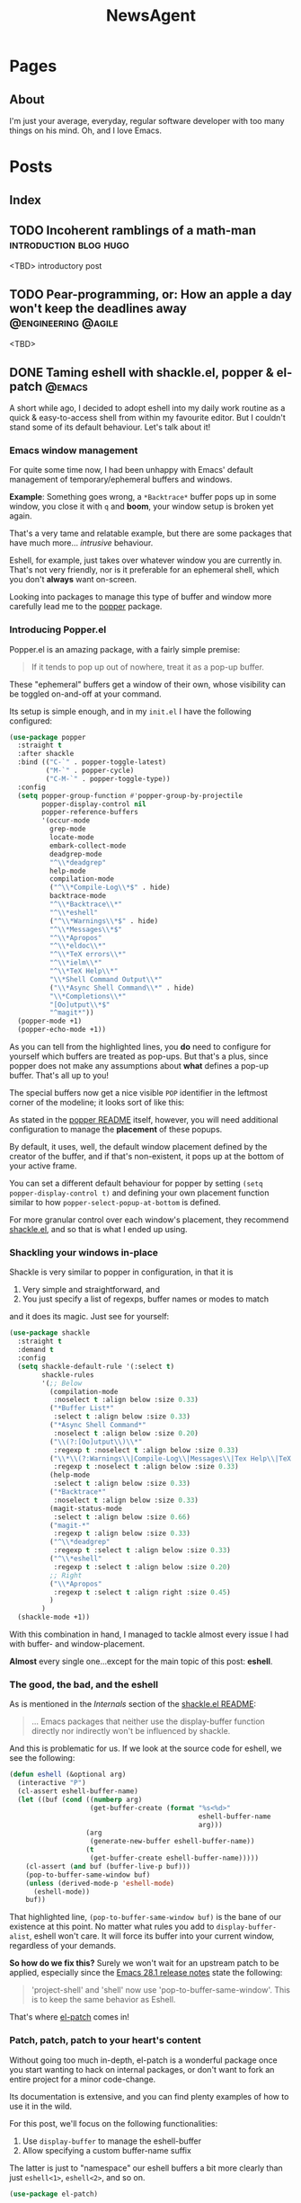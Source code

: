 #+title: NewsAgent
#+startup: overview
#+hugo_base_dir: ../
#+hugo_auto_set_lastmod: t

* Pages
  :PROPERTIES:
  :EXPORT_HUGO_CUSTOM_FRONT_MATTER: :noauthor true :nocomment true :nodate true :nopaging true :noread true
  :EXPORT_HUGO_MENU: :menu main
  :EXPORT_HUGO_SECTION: /
  :EXPORT_HUGO_WEIGHT: auto
  :END:

** About
:PROPERTIES:
:EXPORT_FILE_NAME: about
:END:

I'm just your average, everyday, regular software developer with too many things on his mind.
Oh, and I love Emacs.

* Posts
:PROPERTIES:
  :EXPORT_HUGO_CUSTOM_FRONT_MATTER: :nocomment true
  :EXPORT_HUGO_SECTION: posts
  :END:
** Index
:PROPERTIES:
:EXPORT_FILE_NAME: _index
:END:

** TODO Incoherent ramblings of a math-man                                                :introduction:blog:hugo:
:PROPERTIES:
:EXPORT_FILE_NAME: incoherent-ramblings-of-a-math-man
:END:
:LOGBOOK:
- State "DONE"       from "TODO"       [2022-05-01 Sun 13:27]
:END:
<TBD> introductory post

** TODO Pear-programming, or: How an apple a day won't keep the deadlines away            :@engineering:@agile:
:PROPERTIES:
:EXPORT_FILE_NAME: pear-programming-or-how-an-apple-a-day-won-t-keep-the-deadlines-away
:END:
<TBD>

** DONE Taming eshell with shackle.el, popper & el-patch                                  :@emacs:
CLOSED: [2022-05-01 Sun 16:37]
:PROPERTIES:
:EXPORT_FILE_NAME: taming-eshell-with-shackle-el-popper-&-el-patch
:END:
:LOGBOOK:
- State "DONE"       from "TODO"       [2022-05-01 Sun 16:37]
:END:
A short while ago, I decided to adopt eshell into my daily work routine as a quick & easy-to-access shell from within my favourite editor.
But I couldn't stand some of its default behaviour. Let's talk about it!
#+hugo: more
*** Emacs window management
For quite some time now, I had been unhappy with Emacs' default management of temporary/ephemeral buffers and windows.

*Example*: Something goes wrong, a =*Backtrace*= buffer pops up in some window, you close it with ~q~ and *boom*, your window setup is broken yet again.

That's a very tame and relatable example, but there are some packages that have much more... /intrusive/ behaviour.

Eshell, for example, just takes over whatever window you are currently in.  That's not very friendly, nor is it preferable for an ephemeral shell, which you don't *always* want on-screen.

Looking into packages to manage this type of buffer and window more carefully lead me to the [[https://github.com/karthink/popper][popper]] package.

*** Introducing Popper.el
Popper.el is an amazing package, with a fairly simple premise:
#+begin_quote
If it tends to pop up out of nowhere, treat it as a pop-up buffer.
#+end_quote

These "ephemeral" buffers get a window of their own, whose visibility can be toggled on-and-off at your command.

Its setup is simple enough, and in my ~init.el~ I have the following configured:
#+begin_src emacs-lisp :hl_lines 8-34
(use-package popper
  :straight t
  :after shackle
  :bind (("C-`" . popper-toggle-latest)
         ("M-`" . popper-cycle)
         ("C-M-`" . popper-toggle-type))
  :config
  (setq popper-group-function #'popper-group-by-projectile
        popper-display-control nil
        popper-reference-buffers
        '(occur-mode
          grep-mode
          locate-mode
          embark-collect-mode
          deadgrep-mode
          "^\\*deadgrep"
          help-mode
          compilation-mode
          ("^\\*Compile-Log\\*$" . hide)
          backtrace-mode
          "^\\*Backtrace\\*"
          "^\\*eshell"
          ("^\\*Warnings\\*$" . hide)
          "^\\*Messages\\*$"
          "^\\*Apropos"
          "^\\*eldoc\\*"
          "^\\*TeX errors\\*"
          "^\\*ielm\\*"
          "^\\*TeX Help\\*"
          "\\*Shell Command Output\\*"
          ("\\*Async Shell Command\\*" . hide)
          "\\*Completions\\*"
          "[Oo]utput\\*$"
          "^magit*"))
  (popper-mode +1)
  (popper-echo-mode +1))
#+end_src

As you can tell from the highlighted lines, you *do* need to configure for yourself which buffers are treated as pop-ups.
But that's a plus, since popper does not make any assumptions about *what* defines a pop-up buffer. That's all up to you!

The special buffers now get a nice visible ~POP~ identifier in the leftmost corner of the modeline; it looks sort of like this:

#+DOWNLOADED: file:/Users/detlevvandaele/Desktop/Screenshot 2022-05-01 at 14.54.19.png @ 2022-05-01 14:55:14
[[file:../static/images/Posts/2022-05-01_14-55-14_Screenshot 2022-05-01 at 14.54.19.png]]

As stated in the [[https://github.com/karthink/popper#managing-popup-placement][popper README]] itself, however, you will need additional configuration to manage the *placement* of these popups.

By default, it uses, well, the default window placement defined by the creator of the buffer, and if that's non-existent, it pops up at the bottom of your active frame.

You can set a different default behaviour for popper by setting
~(setq popper-display-control t)~ and defining your own placement function similar to how ~popper-select-popup-at-bottom~ is defined.

For more granular control over each window's placement, they recommend [[https://depp.brause.cc/shackle/][shackle.el]], and so that is what I ended up using.

*** Shackling your windows in-place

Shackle is very similar to popper in configuration, in that it is
1. Very simple and straightforward, and
2. You just specify a list of regexps, buffer names or modes to match
and it does its magic. Just see for yourself:

#+begin_src emacs-lisp
(use-package shackle
  :straight t
  :demand t
  :config
  (setq shackle-default-rule '(:select t)
        shackle-rules
        '(;; Below
          (compilation-mode
           :noselect t :align below :size 0.33)
          ("*Buffer List*"
           :select t :align below :size 0.33)
          ("*Async Shell Command*"
           :noselect t :align below :size 0.20)
          ("\\(?:[Oo]utput\\)\\*"
           :regexp t :noselect t :align below :size 0.33)
          ("\\*\\(?:Warnings\\|Compile-Log\\|Messages\\|Tex Help\\|TeX errors\\)\\*"
           :regexp t :noselect t :align below :size 0.33)
          (help-mode
           :select t :align below :size 0.33)
          ("*Backtrace*"
           :noselect t :align below :size 0.33)
          (magit-status-mode
           :select t :align below :size 0.66)
          ("magit-*"
           :regexp t :align below :size 0.33)
          ("^\\*deadgrep"
           :regexp t :select t :align below :size 0.33)
          ("^\\*eshell"
           :regexp t :select t :align below :size 0.20)
          ;; Right
          ("\\*Apropos"
           :regexp t :select t :align right :size 0.45)
          )
        )
  (shackle-mode +1))

#+end_src

With this combination in hand, I managed to tackle almost every issue I had with buffer- and window-placement.

*Almost* every single one...except for the main topic of this post: *eshell*.

*** The good, the bad, and the eshell

As is mentioned in the /Internals/ section of the [[https://depp.brause.cc/shackle/][shackle.el README]]:
#+begin_quote
...
Emacs packages that neither use the display-buffer function directly nor indirectly won't be influenced by shackle.
#+end_quote

And this is problematic for us. If we look at the source code for eshell, we see the following:
#+begin_src emacs-lisp :hl_lines 13
(defun eshell (&optional arg)
  (interactive "P")
  (cl-assert eshell-buffer-name)
  (let ((buf (cond ((numberp arg)
		            (get-buffer-create (format "%s<%d>"
					                           eshell-buffer-name
					                           arg)))
		           (arg
		            (generate-new-buffer eshell-buffer-name))
		           (t
		            (get-buffer-create eshell-buffer-name)))))
    (cl-assert (and buf (buffer-live-p buf)))
    (pop-to-buffer-same-window buf)
    (unless (derived-mode-p 'eshell-mode)
      (eshell-mode))
    buf))

#+end_src

That highlighted line, ~(pop-to-buffer-same-window buf)~ is the bane of our existence at this point.
No matter what rules you add to ~display-buffer-alist~, eshell won't care. It will force its buffer into your current window, regardless of your demands.

*So how do we fix this?*
Surely we won't wait for an upstream patch to be applied, especially since the [[https://github.com/emacs-mirror/emacs/blob/5a223c7f2ef4c31abbd46367b6ea83cd19d30aa7/etc/NEWS#L842-L843][Emacs 28.1 release notes]] state the following:
#+begin_quote
'project-shell' and 'shell' now use 'pop-to-buffer-same-window'.
This is to keep the same behavior as Eshell.
#+end_quote

That's where [[https://github.com/raxod502/el-patch][el-patch]] comes in!

*** Patch, patch, patch to your heart's content

Without going too much in-depth, el-patch is a wonderful package once you start wanting to hack on internal packages, or don't want to fork an entire project for a minor code-change.

Its documentation is extensive, and you can find plenty examples of how to use it in the wild.

For this post, we'll focus on the following functionalities:
1. Use ~display-buffer~ to manage the eshell-buffer
2. Allow specifying a custom buffer-name suffix

The latter is just to "namespace" our eshell buffers a bit more clearly than just ~eshell<1>~, ~eshell<2>~, and so on.

#+begin_src emacs-lisp :hl_lines 20-24,28-33
(use-package el-patch)

(eval-when-compile
  (require 'el-patch))

(use-package esh-mode
  :straight (:type built-in)
  :config/el-patch
  (defcustom eshell-buffer-name "*eshell*"
    :type 'string
    :group 'eshell)
  (defun eshell (&optional arg)
    (interactive "P")
    (cl-assert eshell-buffer-name)
    (let ((buf (cond ((numberp arg)
		              (get-buffer-create (format "%s<%d>"
					                             eshell-buffer-name
					                             arg)))
		             (arg
		              (generate-new-buffer (el-patch-swap
                                             eshell-buffer-name
                                             (format "%s[%s]"
                                                     eshell-buffer-name
                                                     arg))))
		             (t
		              (get-buffer-create eshell-buffer-name)))))
      (cl-assert (and buf (buffer-live-p buf)))
      (el-patch-swap (pop-to-buffer-same-window buf)
                     (display-buffer buf 'display-buffer-pop-up-window))
      (el-patch-wrap 1 0
        (with-current-buffer buf
          (unless (derived-mode-p 'eshell-mode)
            (eshell-mode))))
      buf))
  :config
  (defun eshell-here ()
    "Opens up a new shell in the directory associated with the
    current buffer's file. The eshell is renamed to match that
    directory to make multiple eshell windows easier."
    (interactive)
    (let* ((parent (if (buffer-file-name)
                       (file-name-directory (buffer-file-name))
                     default-directory))
           (name   (car (last (split-string parent "/" t)))))
      (eshell name)))
  (global-set-key (kbd "C-!") 'eshell-here))

#+end_src
* Footnotes
* COMMENT Local Variables                                           :ARCHIVE:
# Local Variables:
# eval: (auto-fill-mode nil)
# eval: (setq fill-column 120)
# eval: (setq-local org-download-image-dir "../static/images")
# End:
